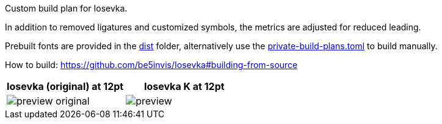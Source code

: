 Custom build plan for Iosevka.

In addition to removed ligatures and customized symbols, the metrics are
adjusted for reduced leading.

Prebuilt fonts are provided in the link:dist[] folder, alternatively use
the link:private-build-plans.toml[] to build manually.

How to build: https://github.com/be5invis/Iosevka#building-from-source

[cols=2,options=header]
|===
|Iosevka (original) at 12pt |Iosevka K at 12pt
|image:./preview-original.png[] |image:./preview.png[]
|===
